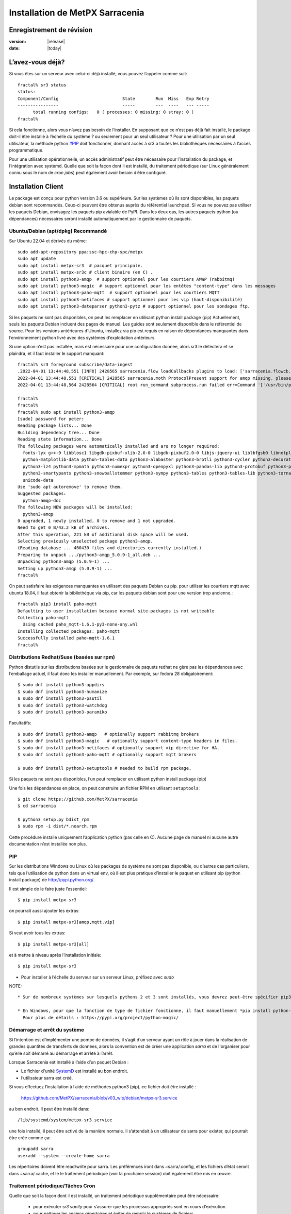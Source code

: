 
=================================
 Installation de MetPX Sarracenia
=================================


Enregistrement de révision
--------------------------

:version: |release|
:date: |today|

L’avez-vous déjà?
-----------------

Si vous êtes sur un serveur avec celui-ci déjà installé, vous pouvez l’appeler comme suit::

    fractal% sr3 status
    status: 
    Component/Config                         State        Run  Miss   Exp Retry
    ----------------                         -----        ---  ----   --- -----
          total running configs:   0 ( processes: 0 missing: 0 stray: 0 )
    fractal%

Si cela fonctionne, alors vous n’avez pas besoin de l’installer. En supposant que ce n’est pas déjà fait
installé, le package doit-il être installé à l’échelle du système ? ou seulement pour
un seul utilisateur ?  Pour une utilisation par un seul utilisateur, la méthode python  `<#PIP>`_ doit fonctionner,
donnant accès à sr3 a toutes les bibliothèques nécessaires à l’accès programmatique.

Pour une utilisation opérationnelle, un accès administratif peut être nécessaire pour l’installation du package,
et l’intégration avec systemd. Quelle que soit la façon dont il est installé, du traitement
périodique (sur Linux généralement connu sous le nom de *cron jobs*) peut également avoir besoin d’être configuré.

Installation Client
-------------------

Le package est conçu pour python version 3.6 ou supérieure. Sur les systèmes où
ils sont disponibles, les paquets debian sont recommandés. Ceux-ci peuvent être obtenus auprès du
référentiel launchpad. Si vous ne pouvez pas utiliser les paquets Debian, envisagez les paquets pip
avialable de PyPI. Dans les deux cas, les autres paquets python (ou dépendances) nécessaires
seront installé automatiquement par le gestionnaire de paquets.


Ubuntu/Debian (apt/dpkg) **Recommandé**
~~~~~~~~~~~~~~~~~~~~~~~~~~~~~~~~~~~~~~~

Sur Ubuntu 22.04 et dérivés du même::

  sudo add-apt-repository ppa:ssc-hpc-chp-spc/metpx
  sudo apt update
  sudo apt install metpx-sr3  # pacquet principale.
  sudo apt install metpx-sr3c # client binaire (en C) .
  sudo apt install python3-amqp  # support optionnel pour les courtiers AMWP (rabbitmq)
  sudo apt install python3-magic  # support optionnel pour les entêtes "content-type" dans les messages
  sudo apt install python3-paho-mqtt  # support optionnel pour les courtiers MQTT 
  sudo apt install python3-netifaces # support optionnel pour les vip (haut-disponibilité)
  sudo apt install python3-dateparser python3-pytz # support optionnel pour les sondages ftp. 

Si les paquets ne sont pas disponibles, on peut les remplacer en utilisant python install package (pip)
Actuellement, seuls les paquets Debian incluent des pages de manuel. Les guides sont seulement
disponible dans le référentiel de source. Pour les versions antérieures d’Ubuntu, installez
via pip est requis en raison de dépendances manquantes dans l’environnement python
livré avec des systèmes d’exploitation antérieurs.

Si une option n’est pas installée, mais est nécessaire pour une configuration donnée, alors sr3 le
détectera et se plaindra, et il faut installer le support manquant::


    fractal% sr3 foreground subscribe/data-ingest
    .2022-04-01 13:44:48,551 [INFO] 2428565 sarracenia.flow loadCallbacks plugins to load: ['sarracenia.flowcb.post.message.Message', 'sarracenia.flowcb.gather.message.Message', 'sarracenia.flowcb.retry.Retry', 'sarracenia.flowcb.housekeeping.resources.Resources', 'sarracenia.flowcb.log.Log']
    2022-04-01 13:44:48,551 [CRITICAL] 2428565 sarracenia.moth ProtocolPresent support for amqp missing, please install python packages: ['amqp']
    2022-04-01 13:44:48,564 2428564 [CRITICAL] root run_command subprocess.run failed err=Command '['/usr/bin/python3', '/home/peter/Sarracenia/sr3/sarracenia/instance.py', '--no', '0', 'foreground', 'subscribe/data-ingest']' returned non-zero exit status 1.
    
    fractal% 
    fractal% 
    fractal% sudo apt install python3-amqp
    [sudo] password for peter: 
    Reading package lists... Done
    Building dependency tree... Done
    Reading state information... Done
    The following packages were automatically installed and are no longer required:
      fonts-lyx g++-9 libblosc1 libgdk-pixbuf-xlib-2.0-0 libgdk-pixbuf2.0-0 libjs-jquery-ui liblbfgsb0 libnetplan0 libqhull-r8.0 libstdc++-9-dev python-babel-localedata
      python-matplotlib-data python-tables-data python3-alabaster python3-brotli python3-cycler python3-decorator python3-et-xmlfile python3-imagesize python3-jdcal python3-kiwisolver
      python3-lz4 python3-mpmath python3-numexpr python3-openpyxl python3-pandas-lib python3-protobuf python3-pymacaroons python3-pymeeus python3-regex python3-scipy python3-sip
      python3-smartypants python3-snowballstemmer python3-sympy python3-tables python3-tables-lib python3-tornado python3-unicodedata2 python3-xlrd python3-xlwt sphinx-common
      unicode-data
    Use 'sudo apt autoremove' to remove them.
    Suggested packages:
      python-amqp-doc
    The following NEW packages will be installed:
      python3-amqp
    0 upgraded, 1 newly installed, 0 to remove and 1 not upgraded.
    Need to get 0 B/43.2 kB of archives.
    After this operation, 221 kB of additional disk space will be used.
    Selecting previously unselected package python3-amqp.
    (Reading database ... 460430 files and directories currently installed.)
    Preparing to unpack .../python3-amqp_5.0.9-1_all.deb ...
    Unpacking python3-amqp (5.0.9-1) ...
    Setting up python3-amqp (5.0.9-1) ...
    fractal% 
    
On peut satisfaire les exigences manquantes en utilisant des paquets Debian ou pip.  pour utiliser les courtiers mqtt avec
ubuntu 18.04, il faut obtenir la bibliothèque via pip, car les paquets debian sont pour une version trop ancienne.::


    fractal% pip3 install paho-mqtt
    Defaulting to user installation because normal site-packages is not writeable
    Collecting paho-mqtt
      Using cached paho_mqtt-1.6.1-py3-none-any.whl
    Installing collected packages: paho-mqtt
    Successfully installed paho-mqtt-1.6.1
    fractal% 


Distributions Redhat/Suse (basées sur rpm)
~~~~~~~~~~~~~~~~~~~~~~~~~~~~~~~~~~~~~~~~~~

Python distutils sur les distributions basées sur le gestionnaire de paquets redhat ne gère pas les dépendances
avec l’emballage actuel, il faut donc les installer manuellement.
Par exemple, sur fedora 28 obligatoirement::

  $ sudo dnf install python3-appdirs
  $ sudo dnf install python3-humanize
  $ sudo dnf install python3-psutil
  $ sudo dnf install python3-watchdog
  $ sudo dnf install python3-paramiko  

Facultatifs::

  $ sudo dnf install python3-amqp   # optionally support rabbitmq brokers
  $ sudo dnf install python3-magic   # optionally support content-type headers in files.
  $ sudo dnf install python3-netifaces # optionally support vip directive for HA.
  $ sudo dnf install python3-paho-mqtt # optionally support mqtt brokers

  $ sudo dnf install python3-setuptools # needed to build rpm package.

Si les paquets ne sont pas disponibles, l’un peut remplacer en utilisant python install package (pip)

Une fois les dépendances en place, on peut construire un fichier RPM en utilisant ``setuptools``::

  $ git clone https://github.com/MetPX/sarracenia
  $ cd sarracenia

  $ python3 setup.py bdist_rpm
  $ sudo rpm -i dist/*.noarch.rpm

Cette procédure installe uniquement l’application python (pas celle en C).
Aucune page de manuel ni aucune autre documentation n’est installée non plus.

PIP
~~~

Sur les distributions Windows ou Linux où les packages de système ne sont pas
disponible, ou d’autres cas particuliers, tels que l’utilisation de python dans un virtual env, où
il est plus pratique d’installer le paquet en utilisant pip (python install package)
de `<http://pypi.python.org/>`_.

Il est simple de le faire juste l’essentiel::

  $ pip install metpx-sr3

on pourrait aussi ajouter les extras::

  $ pip install metpx-sr3[amqp,mqtt,vip]  

Si veut avoir tous les extras::

  $ pip install metpx-sr3[all]  

et à mettre à niveau après l’installation initiale::

  $ pip install metpx-sr3

* Pour installer à l’échelle du serveur sur un serveur Linux, préfixez avec *sudo*

NOTE::

  * Sur de nombreux systèmes sur lesquels pythons 2 et 3 sont installés, vous devrez peut-être spécifier pip3 plutôt que pip.

  * En Windows, pour que la fonction de type de fichier fonctionne, il faut manuellement *pip install python-magic-bin*
    Pour plus de détails : https://pypi.org/project/python-magic/

Démarrage et arrêt du système
~~~~~~~~~~~~~~~~~~~~~~~~~~~~~

Si l’intention est d’implémenter une pompe de données, il s’agit d’un serveur ayant un rôle à jouer dans la réalisation
de grandes quantités de transferts de données, alors la convention est de créer une application *sarra*
et de l'organiser pour qu’elle soit démarré au démarrage et arrêté à l’arrêt.

Lorsque Sarracenia est installé à l’aide d’un paquet Debian :

* Le fichier d'unité `SystemD <https://systemd.io>`_ est installé au bon endroit.
* l’utilisateur sarra est créé,

Si vous effectuez l’installation à l’aide de méthodes python3 (pip), ce fichier doit être installé :

    https://github.com/MetPX/sarracenia/blob/v03_wip/debian/metpx-sr3.service

au bon endroit. Il peut être installé dans::

    /lib/systemd/system/metpx-sr3.service

une fois installé, il peut être activé de la manière normale. Il s’attendait à un utilisateur de sarra
pour exister, qui pourrait être créé comme ça::

   groupadd sarra
   useradd --system --create-home sarra

Les répertoires doivent être read/write pour sarra.  Les préférences iront dans
~sarra/.config, et les fichiers d’état seront dans ~sarra/.cache, et le
le traitement périodique (voir la prochaine session) doit également être mis en œuvre.

Traitement périodique/Tâches Cron
~~~~~~~~~~~~~~~~~~~~~~~~~~~~~~~~~

Quelle que soit la façon dont il est installé, un traitement périodique supplémentaire peut être nécessaire:

  * pour exécuter *sr3 sanity* pour s’assurer que les processus appropriés sont en cours d’exécution.
  * pour nettoyer les anciens répertoires et éviter de remplir le systèmes de fichiers.

exemples::

  # tuer les processus errants ou redémarrer ceux qui auraient pu mourir.
  # en évitant le haut de l’heure ou le bas.
  7,14,21,28,35,42,49,56 * * * sr3 sanity
  # exemple de travaux de nettoyage de répertoire, le script est inclus dans exemples / sous-répertoire.
  17 5,11,17,23 * * *    IPALIAS='192.168.1.27';RESULT=`/sbin/ip addr show | grep $IPALIAS|wc|awk '{print $1}'`; if [ $RESULT -eq 1 ]; then tools/old_hour_dirs.py 6 /Projects/web_root ; fi  






Windows
~~~~~~~

Sous Windows, il existe 2 (autres) options possibles :

**Sans Python**
 Téléchargez le fichier d’installation de Sarracenia à partir de `here <https://hpfx.collab.science.gc.ca/~pas037/Sarracenia_Releases>`_,
 exécutez-le et suivez les instructions.
 N’oubliez pas d’ajouter *Le répertoire Python de Sarracenia* à votre *PATH*.

**Avec Anaconda**
 Créez votre environnement avec le `file <../windows/sarracenia_env.yml>`_ suggéré par ce référentiel.
 L’exécution de cette commande à partir de l’invite Anaconda devrait tout installer::

  $ conda env create -f sarracenia_env.yml

Voir `Windows user manual <Windows.rst>`_ pour plus d’informations sur la façon d’exécuter Sarracenia sous Windows.

Paquets
~~~~~~~

Les paquets Debian et les roues python peuvent être téléchargés directement
De: `launchpad <https://launchpad.net/~ssc-hpc-chp-spc/+archive/ubuntu/metpx/+packages>`_


Source
------

Le code source de chaque module est disponible `<https://github.com/MetPX>`_::

  $ git clone https://github.com/MetPX/sarracenia sarracenia
  $ cd sarracenia

Le développement se fait sur la branche principale.  On veut probablement une vraie release,
alors exécutez git tag et faites un checkout de la dernière (la dernière version stable)::

  $ git tag
    .
    .
    .
    v2.18.05b3
    v2.18.05b4
  $ git checkout v2.18.05b4
  $ python3 setup.py bdist_wheel
  $ pip3 install dist/metpx_sarracenia-2.18.5b4-py3-none-any.whl



Sarrac
------

Le client C est disponible dans des binaires prédéfinis dans les launchpad référentiels aux côtés des paquets python ::

  $ sudo add-apt-repository ppa:ssc-hpc-chp-spc/metpx
  $ sudo apt-get update
  $ sudo apt-get install metpx-sr3c 

Pour toute version récente d’ubuntu. Le librabbitmq-0.8.0 a été rétroporté dans le PPA.
la dépendance de sarrac. Pour d’autres architectures ou distributions, on peut construire à partir de la source ::

  $ git clone https://github.com/MetPX/sarrac 

sur n’importe quel système Linux, tant que la dépendance librabbitmq est satisfaite. Notez que le package ne peux
pas se construire ou s'exécuter sur des systèmes non-Linux.

